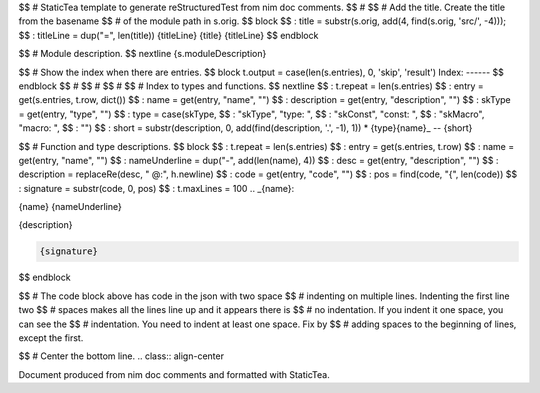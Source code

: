 $$ # StaticTea template to generate reStructuredTest from nim doc comments.
$$ #
$$ # Add the title. Create the title from the basename
$$ # of the module path in s.orig.
$$ block
$$ : title = substr(s.orig, add(4, find(s.orig, 'src/', -4)));
$$ : titleLine = dup("=", len(title))
{titleLine}
{title}
{titleLine}
$$ endblock

$$ # Module description.
$$ nextline
{s.moduleDescription}

$$ # Show the index when there are entries.
$$ block t.output = case(len(s.entries), 0, 'skip', 'result')
Index:
------
$$ endblock
$$ #
$$ #
$$ #
$$ # Index to types and functions.
$$ nextline
$$ : t.repeat = len(s.entries)
$$ : entry = get(s.entries, t.row, dict())
$$ : name = get(entry, "name", "")
$$ : description = get(entry, "description", "")
$$ : skType = get(entry, "type", "")
$$ : type = case(skType, \
$$ :   "skType", "type: ", \
$$ :   "skConst", "const: ", \
$$ :   "skMacro", "macro: ", \
$$ :   "")
$$ : short = substr(description, 0, add(find(description, '.', -1), 1))
* {type}{name}_ -- {short}

$$ # Function and type descriptions.
$$ block \
$$ : t.repeat = len(s.entries)
$$ : entry = get(s.entries, t.row)
$$ : name = get(entry, "name", "")
$$ : nameUnderline = dup("-", add(len(name), 4))
$$ : desc = get(entry, "description", "")
$$ : description = replaceRe(desc, " @:", h.newline)
$$ : code = get(entry, "code", "")
$$ : pos = find(code, "{", len(code))
$$ : signature = substr(code, 0, pos)
$$ : t.maxLines = 100
.. _{name}:

{name}
{nameUnderline}

{description}

.. code::

 {signature}

$$ endblock

$$ # The code block above has code in the json with two space
$$ # indenting on multiple lines.  Indenting the first line two
$$ # spaces makes all the lines line up and it appears there is
$$ # no indentation. If you indent it one space, you can see the
$$ # indentation. You need to indent at least one space. Fix by
$$ # adding spaces to the beginning of lines, except the first.

$$ # Center the bottom line.
.. class:: align-center

Document produced from nim doc comments and formatted with StaticTea.
